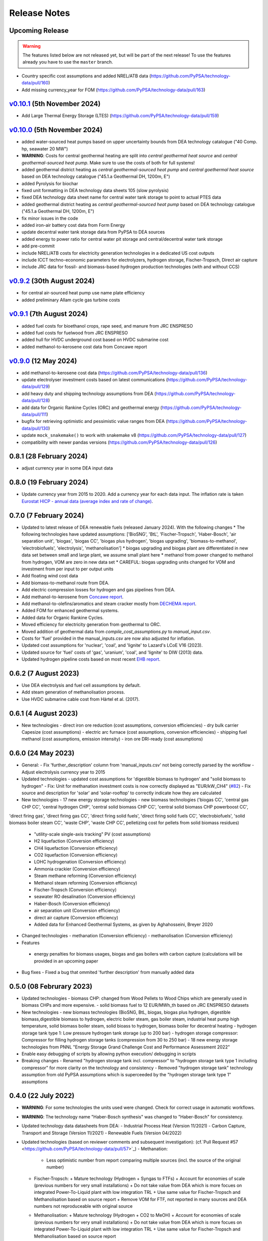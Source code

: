 
..
  SPDX-FileCopyrightText: Contributors to technology-data <https://github.com/pypsa/technology-data>

  SPDX-License-Identifier: GPL-3.0-only

##########################################
Release Notes
##########################################

Upcoming Release
================

.. warning:: 
  
  The features listed below are not released yet, but will be part of the next release! 
  To use the features already you have to use the ``master`` branch.

* Country specific cost assumptions and added NREL/ATB data (https://github.com/PyPSA/technology-data/pull/160)

* Add missing currency_year for FOM (https://github.com/PyPSA/technology-data/pull/163)

`v0.10.1 <https://github.com/PyPSA/technology-data/releases/tag/v0.10.1>`__ (5th November 2024)
=======================================================================================

* Add Large Thermal Energy Storage (LTES) (https://github.com/PyPSA/technology-data/pull/159)

`v0.10.0 <https://github.com/PyPSA/technology-data/releases/tag/v0.10.0>`__ (5th November 2024)
=======================================================================================

* added water-sourced heat pumps based on upper uncertainty bounds from DEA technology catalogue ("40 Comp. hp, seawater 20 MW")

* **WARNING**: Costs for central geothermal heating are split into `central geothermal heat source` and `central geothermal-sourced heat pump`. Make sure to use the costs of both for full systems!

* added geothermal district heating as `central geothermal-sourced heat pump` and `central goethermal heat source` based on DEA technology catalogue ("45.1.a Geothermal DH, 1200m, E")

* added Pyrolysis for biochar 

* fixed unit formatting in DEA technology data sheets 105 (slow pyrolysis)

* fixed DEA technology data sheet name for central water tank storage to point to actual PTES data

* added geothermal district heating as `central geothermal-sourced heat pump` based on DEA technology catalogue ("45.1.a Geothermal DH, 1200m, E")

* fix minor issues in the code

* added iron-air battery cost data from Form Energy

* update decentral water tank storage data from PyPSA to DEA sources

* added energy to power ratio for central water pit storage and central/decentral water tank storage

* add pre-commit

* include NREL/ATB costs for electricity generation technologies in a dedicated US cost outputs

* include ICCT techno-economic parameters for electrolyzers, hydrogen storage, Fischer-Tropsch, Direct air capture

* include JRC data for fossil- and biomass-based hydrogen production technologies (with and without CCS)


`v0.9.2 <https://github.com/PyPSA/technology-data/releases/tag/v0.9.2>`__ (30th August 2024)
=======================================================================================

* for central air-sourced heat pump use name plate efficiency

* added preliminary Allam cycle gas turbine costs

`v0.9.1 <https://github.com/PyPSA/technology-data/releases/tag/v0.9.1>`__ (7th August 2024)
=======================================================================================

* added fuel costs for bioethanol crops, rape seed, and manure from JRC ENSPRESO

* added fuel costs for fuelwood from JRC ENSPRESO

* added hull for HVDC underground cost based on HVDC submarine cost

* added methanol-to-kerosene cost data from Concawe report

`v0.9.0 <https://github.com/PyPSA/technology-data/releases/tag/v0.9.0>`__ (12 May 2024)
=======================================================================================
* add methanol-to-kerosene cost data (https://github.com/PyPSA/technology-data/pull/136)

* update electrolyser investment costs based on latest communications (https://github.com/PyPSA/technology-data/pull/129)

* add heavy duty and shipping technology assumptions from DEA (https://github.com/PyPSA/technology-data/pull/128)

* add data for Organic Rankine Cycles (ORC) and geothermal energy (https://github.com/PyPSA/technology-data/pull/111)

* bugfix for retrieving optimistic and pessimistic value ranges from DEA (https://github.com/PyPSA/technology-data/pull/130)

* update ``mock_snakemake()`` to work with snakemake v8 (https://github.com/PyPSA/technology-data/pull/127)

* compatibility with newer pandas versions (https://github.com/PyPSA/technology-data/pull/126)

0.8.1 (28 February 2024)
========================================

* adjust currency year in some DEA input data

0.8.0 (19 February 2024)
=======================================

* Update currency year from 2015 to 2020. Add a currency year for each data
  input. The inflation rate is taken `Eurostat HICP - annual data (average index
  and rate of change)
  <https://ec.europa.eu/eurostat/api/dissemination/sdmx/2.1/dataflow/ESTAT/prc_hicp_aind/1.0?references=descendants&detail=referencepartial&format=sdmx_2.1_generic&compressed=true>`_.

0.7.0 (7 February 2024)
=======================================

* Updated to latest release of DEA renewable fuels (released January 2024). With the following changes
  * The following technologies have updated assumptions: ['BioSNG', 'BtL', 'Fischer-Tropsch', 'Haber-Bosch', 'air separation unit', 'biogas', 'biogas CC', 'biogas plus hydrogen', 'biogas upgrading', 'biomass-to-methanol', 'electrobiofuels', 'electrolysis', 'methanolisation']
  * biogas upgrading and biogas plant are differentiated in new data set between small and large plant, we assume small plant here
  * methanol from power changed to methanol from hydrogen, VOM are zero in new data set
  * CAREFUL: biogas upgrading units changed for VOM and investment from per input to per output units

* Add floating wind cost data

* Add biomass-to-methanol route from DEA.

* Add electric compression losses for hydrogen and gas pipelines from DEA.

* Add methanol-to-kerosene from `Concawe report <https://www.concawe.eu/wp-content/uploads/Rpt_22-17.pdf>`_.

* Add methanol-to-olefins/aromatics and steam cracker mostly from `DECHEMA report <https://dechema.de/dechema_media/Downloads/Positionspapiere/Technology_study_Low_carbon_energy_and_feedstock_for_the_European_chemical_industry.pdf>`_.

* Added FOM for enhanced geothermal systems.

* Added data for Organic Rankine Cycles.

* Moved efficiency for electricity generation from geothermal to ORC.

* Moved addition of geothermal data from `compile_cost_assumptions.py` to `manual_input.csv`.

* Costs for 'fuel' provided in the manual_inputs.csv are now also adjusted for inflation.

* Updated cost assumptions for 'nuclear', 'coal', and 'lignite' to Lazard's LCoE V16 (2023).

* Updated source for 'fuel' costs of 'gas', 'uranium', 'coal', and 'lignite' to DIW (2013) data.

* Updated hydrogen pipeline costs based on most recent `EHB report <https://ehb.eu/files/downloads/EHB-2023-20-Nov-FINAL-design.pdf>`_.

0.6.2 (7 August 2023)
=====================================

* Use DEA electrolysis and fuel cell assumptions by default.

* Add steam generation of methanolisation process.

* Use HVDC submarine cable cost from Härtel et al. (2017).

0.6.1 (4 August 2023)
===========================================

* New technologies
  - direct iron ore reduction (cost assumptions, conversion efficiencies)
  - dry bulk carrier Capesize (cost assumptions)
  - electric arc furnace (cost assumptions, conversion efficiencies)
  - shipping fuel methanol (cost assumptions, emission intensity)
  - iron ore DRI-ready (cost assumptions)

0.6.0 (24 May 2023)
===========================================

* General:
  - Fix 'further_description' column from 'manual_inputs.csv' not being correctly parsed by the workflow
  - Adjust electrolysis currency year to 2015

* Updated technologies
  - updated cost assumptions for 'digestible biomass to hydrogen' and "solid biomass to hydrogen"
  - Fix: Unit for methanation investment costs is now correctly displayed as "EUR/kW_CH4" (`#82 <https://github.com/PyPSA/technology-data/issues/82#event-8638160137>`_)
  - Fix source and description for 'solar' and 'solar-rooftop' to correctly indicate how they are calculated

* New technologies
  - 17 new energy storage technologies
  - new biomass technologies ('biogas CC', 'central gas CHP CC', 'central hydrogen CHP', 'central solid biomass CHP CC', 'central solid biomass CHP powerboost CC',
'direct firing gas', 'direct firing gas CC', 'direct firing solid fuels', 'direct firing solid fuels CC', 'electrobiofuels', 'solid biomass boiler steam CC', 'waste CHP', 'waste CHP CC',
pelletizing cost for pellets from solid biomass residues)
  - "utility-scale single-axis tracking" PV (cost assumptions)
  - H2 liquefaction (Conversion efficiency)
  - CH4 liquefaction (Conversion efficiency)
  - CO2 liquefaction (Conversion efficiency)
  - LOHC hydrogenation (Conversion efficiency)
  - Ammonia crackier (Conversion efficiency)
  - Steam methane reforming (Conversion efficiency)
  - Methanol steam reforming (Conversion efficiency)
  - Fischer-Tropsch (Conversion efficiency)
  - seawater RO desalination (Conversion efficiency)
  - Haber-Bosch (Conversion efficiency)
  - air separation unit (Conversion efficiency)
  - direct air capture (Conversion efficiency)
  - Added data for Enhanced Geothermal Systems, as given by Aghahosseini, Breyer 2020

* Changed technologies
  - methanation (Conversion efficiency)
  - methanolisation (Conversion efficiency)

* Features
 - energy penalties for biomass usages, biogas and gas boilers with carbon capture (calculations will be provided in an upcoming paper
* Bug fixes
  - Fixed a bug that ommited 'further description' from manually added data

0.5.0 (08 Februrary 2023)
===========================================

* Updated technologies
  - biomass CHP: changed from Wood Pellets to Wood Chips which are generally used in biomass CHPs and more expensive.
  - solid biomass fuel to 12 EUR/MWh_th based on JRC ENSPRESO datasets

* New technologies
  - new biomass technologies (BioSNG, BtL, biogas, biogas plus hydrogen, digestible biomass,digestible biomass to hydrogen, electric boiler steam, gas boiler steam, industrial heat pump high temperature, solid biomass boiler steam, solid bioass to hydrogen, biomass boiler for decentral heating
  - hydrogen storage tank type 1: Low pressure hydrogen tank storage (up to 200 bar)
  - hydrogen storage compressor: Compressor for filling hydrogen storage tanks (compression from 30 to 250 bar)
  - 18 new energy storage technologies from PNNL "Energy Storage Grand Challenge Cost and Performance Assessment 2022"

* Enable easy debugging of scripts by allowing python execution/ debugging in scripts

* Breaking changes
  - Renamed "hydrogen storage tank incl. compressor" to "hydrogen storage tank type 1 including compressor" for more clarity on the technology and consistency
  - Removed "hydrogen storage tank" technology assumption from old PyPSA assumptions which is superceeded by the "hydrogen storage tank type 1" assumptions

0.4.0 (22 July 2022)
===========================================

* **WARNING**: For some technologies the units used were changed. Check for correct usage in automatic workflows.
* **WARNING**: The technology name "Haber-Bosch synthesis" was changed to "Haber-Bosch" for consistency.

* Updated technology data datasheets from DEA:
  - Industrial Process Heat (Version 11/2021)
  - Carbon Capture, Transport and Storage (Version 11/2021)
  - Renewable Fuels (Version 04/2022)

* Updated technologies (based on reviewer comments and subsequent investigation): (cf.`Pull Request #57 <https://github.com/PyPSA/technology-data/pull/57>`_)
  - Methanation:
    + Less optimistic number from report comparing multiple sources (incl. the source of the original number)
  - Fischer-Tropsch:
    + Mature technology (Hydrogen + Syngas to FTFs)
    + Account for economies of scale (previous numbers for very small installations)
    + Do not take value from DEA which is more focues on integrated Power-To-Liquid plant with low integration TRL
    + Use same value for Fischer-Tropsch and Methanolisation based on source report
    + Remove VOM for FTF, not reported in many sources and DEA numbers not reproduceable with original source
  - Methanolisation:
    + Mature technology (Hydrogen + CO2 to MeOH)
    + Account for economies of scale (previous numbers for very small installations)
    + Do not take value from DEA which is more focues on integrated Power-To-Liquid plant with low integration TRL
    + Use same value for Fischer-Tropsch and Methanolisation based on source report
  - Ammonia cracker:
    + Mixed existing/new technology with existing large plants (for different purpose)
    + Consider plant size: Higher scale up based on previously considered reference with expected economies of scale
  - H2 liquefaction:
    + Consider larger plant sizes based on recent IRENA report leading to economies of scale
    + added: lower 2050 value
    + Match plant size to other similar facility sizes (LOHC hydrogenation) in repository
  - H2 evaporation:
    + Previous value for very small-scale dispensing station
    + Consider larger plant sizes based on recent IRENA report leading to economies of scale
    + added: lower 2050 value
    + Match plant size to other similar facility sizes (LOHC dehydrogenation) in repository
  - LOHC hydrogenation:
    + Small change in investment value due to change in caluclation method
  - LOHC dehydrogenation:
    + Same calulcation method as LOHC hydrogenation applied
    + Larger facility considered with resulting economies of scale
    + Distinguishing between "LOHC dehydrogenation (small scale)" e.g. a hydrogen refueling station,
      and "LOHC dehydrogenation" for large scale applications like large scale hydrogen imports
  - Haber-Bosch:
    + Use numbers based on DEA
  - air separation unit:
    + Use numbers based on DEA from Haber-Bosch ammonia plant for consistency
  - CH4 liquefaction:
    + Fix cost, similar to issue already reported in issue #54 and PR #55
  - HVAC overhead
    + Add correct source attribution
  - HVDC overhead:
    + Add correct source attribution
  - HVDC inverter pair:
    + Add correct source attribution

0.3.0 (1 October 2021)
===========================================

This release includes several new technologies (see list below), the possibility
to easily add a new technology via a manual input and an update of the H2
Electrolysis assumptions.

It is released to coincide with `PyPSA-Eur-Sec <https://github.com/PyPSA/pypsa-eur-sec>`_ Version 0.6.0, and is known to work with this release.

Features in more detail:

**New**:
  - update offshore wind assumptions according to DEA release in March 2022
  - update solar PV assumptions according to DEA release in Februrary 2022

* new technologies:

  - solar-rooftop residential
  - solar-rooftop commercial
  - seawater desalination (SWRO)
  - clean water tank storage
  - industrial heat pump for medium process temperatures
  - H2 and CH4 pipelines and compressors
  - shipping of CH4 (l), NH3 (l), LOHC, MeOH and H2 (l), Fischer-Tropsch
  - H2 liquefaction and evaporation
  - LOHC liquefication, hydrogenation and dehydrogenation
  - NH3 production (Haber-Bosch synthesis and air separation unit)
  - Fischer-Tropsch synthesis
  - costs for SMR (methane and methanol) and ammonia cracking
  - home battery storage and
  - CO2 pipeline
  - costs for retrofitting CH4 pipelines to H2 pipelines
* new function to adjust the investment costs according to the inflation. This is based on in the ``config.yaml`` specified rate of inflation and considered year
* new option to allow manual input via an additional csv file ``inputs/manual_inputs.csv``
* update of the H2 electrolyser assumptions based on new DEA release
* rudimentary CI and templates for pull requests and issues
* update of the latex tables for displaying the technology data


**Bugfixes**:

* adjust battery inverter lifetime to DEA footnote
* unit consistency, typos

0.2.0 (11th December 2020)
===========================================

This release allows to include uncertainty bounds from the Danish Energy Agency (DEA), fixes inconsistencies with the handling of combined heat and power plants, and includes the latest data from the DEA on carbon capture technologies.

It is released to coincide with `PyPSA-Eur <https://github.com/PyPSA/pypsa-eur>`_ Version 0.3.0 and `PyPSA-Eur-Sec <https://github.com/PyPSA/pypsa-eur-sec>`_ Version 0.4.0, and is known to work with these releases.

Features in more detail:

* Using the ``expectation`` parameter in ``config.yaml`` you can control whether the upper and lower uncertainty bounds on technology parameters are read in from the DEA datasets.
* The biomass and gas combined heat and power (CHP) parameters ``c_v`` and ``c_b`` were read in assuming they were extraction plants rather than back pressure plants. The data is now corrected and they are implemented in PyPSA-Eur-Sec Version 0.4.0 with a fixed ratio of electricity to heat output. The old assumptions underestimated the heat output.
* The updated assumptions from the DEA for carbon capture technologies have been incorporated, including direct air capture and post-combustion capture on CHPs, cement kilns and other industrial facilities. These are then used in PyPSA-Eur-Sec Version 0.4.0.


0.1.0 (21st August 2020)
========================================

This is the first release to coincide with the release of `PyPSA-Eur-Sec <https://github.com/PyPSA/pypsa-eur-sec>`_ Version 0.2.0.


Release Process
===============

* Finalise release notes at ``docs/release_notes.rst``.

* Update version number in ``docs/conf.py`` and ``config.yaml``.

* Make a ``git commit``.

* Tag a release by running ``git tag v0.x.x``, ``git push``, ``git push --tags``. Include release notes in the tag message.

* Make a `GitHub release <https://github.com/PyPSA/pypsa-eur-sec/releases>`_, which automatically triggers archiving by `zenodo <https://doi.org/10.5281/zenodo.3994163>`_.

* Send announcement on the `PyPSA mailing list <https://groups.google.com/forum/#!forum/pypsa>`_.
